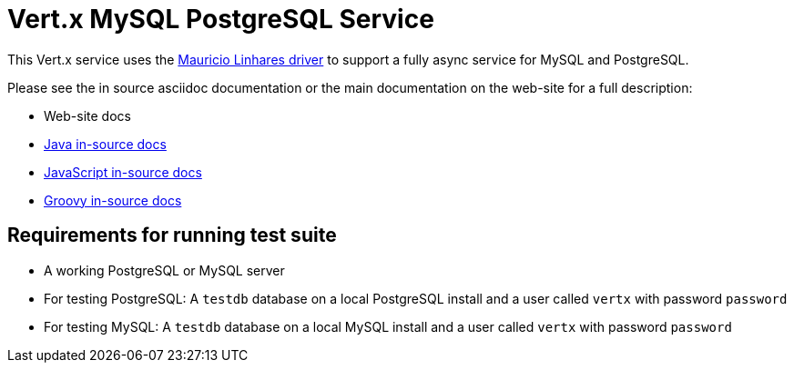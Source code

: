 = Vert.x MySQL PostgreSQL Service

This Vert.x service uses the https://github.com/mauricio/postgresql-async[Mauricio Linhares driver] to support
a fully async service for MySQL and PostgreSQL.

Please see the in source asciidoc documentation or the main documentation on the web-site for a full description:

* Web-site docs
* link:src/main/asciidoc/java/index.adoc[Java in-source docs]
* link:src/main/asciidoc/js/index.adoc[JavaScript in-source docs]
* link:src/main/asciidoc/groovy/index.adoc[Groovy in-source docs]

== Requirements for running test suite

* A working PostgreSQL or MySQL server
* For testing PostgreSQL: A `testdb` database on a local PostgreSQL install and a user called `vertx` with password `password`
* For testing MySQL: A `testdb` database on a local MySQL install and a user called `vertx` with password `password`
